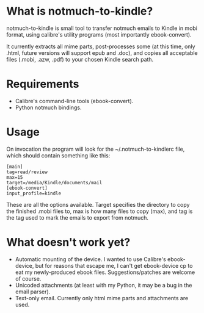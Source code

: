 * What is notmuch-to-kindle?

notmuch-to-kindle is small tool to transfer notmuch emails to Kindle in mobi format, using calibre's utility programs (most importantly ebook-convert).

It currently extracts all mime parts, post-processes some (at this time, only .html, future versions will support epub and .doc), and copies all acceptable files (.mobi, .azw, .pdf) to your chosen Kindle search path.

* Requirements
- Calibre's command-line tools (ebook-convert).
- Python notmuch bindings.
  
* Usage
On invocation the program will look for the ~/.notmuch-to-kindlerc file, which should contain something like this:

: [main]
: tag=read/review
: max=15
: target=/media/Kindle/documents/mail
: [ebook-convert]
: input_profile=kindle

These are all the options available. Target specifies the directory to copy the finished .mobi files to, max is how many files to copy (max), and tag is the tag used to mark the emails to export from notmuch.

* What doesn't work yet?
- Automatic mounting of the device. I wanted to use Calibre's ebook-device, but for reasons that escape me, I can't get ebook-device cp to eat my newly-produced ebook files. Suggestions/patches are welcome of course.
- Unicoded attachments (at least with my Python, it may be a bug in the email parser).
- Text-only email. Currently only html mime parts and attachments are used.
